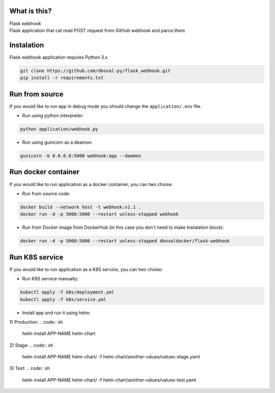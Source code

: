 What is this?
~~~~~~~~~~~~~

| Flask webhook 
| Flask application that cat read POST request from GitHub webhook and parce them


Instalation
~~~~~~~~~~~
| Flask webhook application requires Python 3.x

.. code:: sh

    git clone https://github.com/dkoval-py/flask_webhook.git
    pip install -r requirements.txt


Run from source
~~~~~~~~~~~~~~~
| If you would like to run app in debug mode you should change the ``application/.env`` file.

* Run using python interpreter:
.. code:: sh

    python application/webhook.py

* Run using gunicorn as a deamon:
.. code:: sh

    gunicorn -b 0.0.0.0:5000 webhook:app --daemon


Run docker container
~~~~~~~~~~~~~~~~~~~~
| If you would like to run application as a docker container, you can two choise:

* Run from source code:
.. code:: sh

    docker build --network host -t webhook:v1.1 .
    docker run -d -p 5000:5000 --restart unless-stopped webhook

* Run from Docker image from DockerHub (in this case you don't need to make Instalation block):
.. code:: sh

   docker run -d -p 5000:5000 --restart unless-stopped dkovaldocker/flask-webhook

Run K8S service
~~~~~~~~~~~~~~~
| If you would like to run application as a K8S service, you can two choise:

* Run K8S service manually:
.. code:: sh
   
   kubectl apply -f k8s/deployment.yml
   kubectl apply -f k8s/service.yml

* Install app and run it using helm:
1) Production:
.. code:: sh

   helm install APP-NAME helm-chart

2) Stage:
.. code:: sh

   helm install APP-NAME helm-chart/ -f helm-chart/another-values/values-stage.yaml

3) Test:
.. code:: sh

   helm install APP-NAME helm-chart/ -f helm-chart/another-values/values-test.yaml

